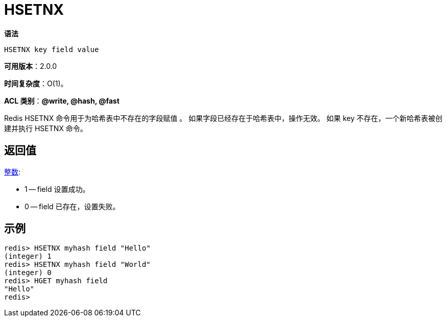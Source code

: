 = HSETNX

**语法**

[source,text]
----
HSETNX key field value
----

**可用版本**：2.0.0

**时间复杂度**：O(1)。

**ACL 类别**：**@write, @hash, @fast**

Redis HSETNX 命令用于为哈希表中不存在的字段赋值 。 如果字段已经存在于哈希表中，操作无效。
如果 key 不存在，一个新哈希表被创建并执行 HSETNX 命令。

== 返回值

https://redis.io/docs/reference/protocol-spec/#resp-integers[整数]:

* 1 -- field 设置成功。
* 0 -- field 已存在，设置失败。

== 示例

[source,text]
----
redis> HSETNX myhash field "Hello"
(integer) 1
redis> HSETNX myhash field "World"
(integer) 0
redis> HGET myhash field
"Hello"
redis>
----
